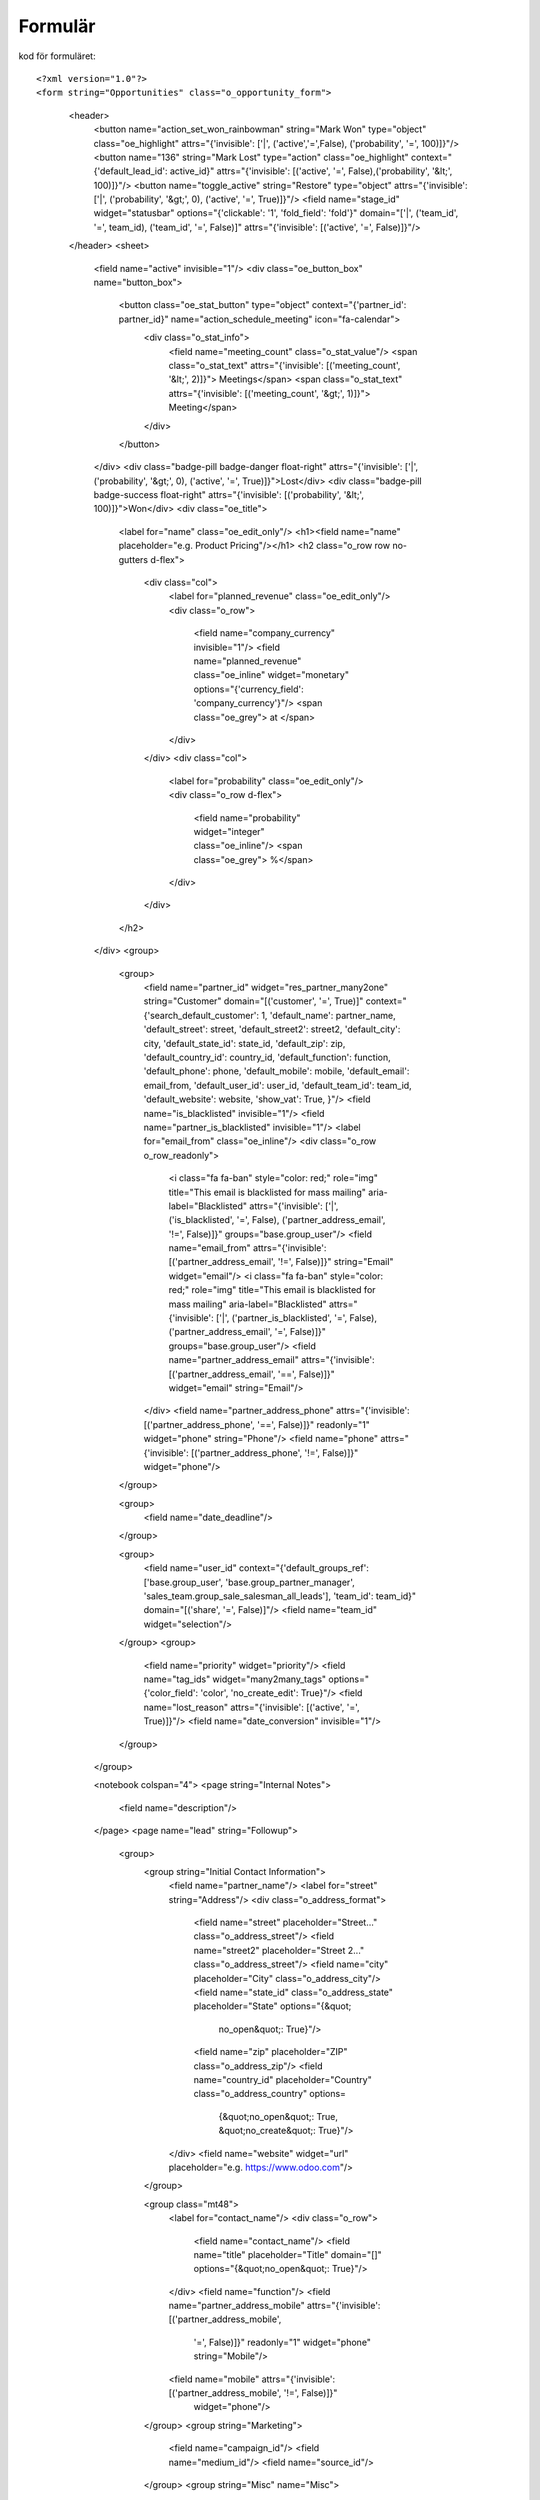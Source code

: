 ============
Formulär
============


.. image:: Markering_835.png



kod för formuläret::

<?xml version="1.0"?>
<form string="Opportunities" class="o_opportunity_form">
                    <header>
                        <button name="action_set_won_rainbowman" string="Mark Won" type="object" class="oe_highlight" attrs="{'invisible': ['|', ('active','=',False), ('probability', '=', 100)]}"/>
                        <button name="136" string="Mark Lost" type="action" class="oe_highlight" context="{'default_lead_id': active_id}" attrs="{'invisible': [('active', '=', False),('probability', '&lt;', 100)]}"/>
                        <button name="toggle_active" string="Restore" type="object" attrs="{'invisible': ['|', ('probability', '&gt;', 0), ('active', '=', True)]}"/>
                        <field name="stage_id" widget="statusbar" options="{'clickable': '1', 'fold_field': 'fold'}" domain="['|', ('team_id', '=', team_id), ('team_id', '=', False)]" attrs="{'invisible': [('active', '=', False)]}"/>
                    </header>
                    <sheet>
                        <field name="active" invisible="1"/>
                        <div class="oe_button_box" name="button_box">
                            <button class="oe_stat_button" type="object" context="{'partner_id': partner_id}" name="action_schedule_meeting" icon="fa-calendar">
                                <div class="o_stat_info">
                                    <field name="meeting_count" class="o_stat_value"/>
                                    <span class="o_stat_text" attrs="{'invisible': [('meeting_count', '&lt;', 2)]}"> Meetings</span>
                                    <span class="o_stat_text" attrs="{'invisible': [('meeting_count', '&gt;', 1)]}"> Meeting</span>
                                </div>
                            </button>
                        </div>
                        <div class="badge-pill badge-danger float-right" attrs="{'invisible': ['|', ('probability', '&gt;', 0), ('active', '=', True)]}">Lost</div>
                        <div class="badge-pill badge-success float-right" attrs="{'invisible': [('probability', '&lt;', 100)]}">Won</div>
                        <div class="oe_title">
                            <label for="name" class="oe_edit_only"/>
                            <h1><field name="name" placeholder="e.g. Product Pricing"/></h1>
                            <h2 class="o_row row no-gutters d-flex">
                                <div class="col">
                                    <label for="planned_revenue" class="oe_edit_only"/>
                                    <div class="o_row">
                                        <field name="company_currency" invisible="1"/>
                                        <field name="planned_revenue" class="oe_inline" widget="monetary" options="{'currency_field': 'company_currency'}"/>
                                        <span class="oe_grey"> at </span>
                                    </div>
                                </div>
                                <div class="col">
                                    <label for="probability" class="oe_edit_only"/>
                                    <div class="o_row d-flex">
                                        <field name="probability" widget="integer" class="oe_inline"/>
                                        <span class="oe_grey"> %</span>
                                    </div>
                                </div>
                            </h2>
                        </div>
                        <group>
                            <group>
                                <field name="partner_id" widget="res_partner_many2one" string="Customer" domain="[('customer', '=', True)]" context="{'search_default_customer': 1,                                         'default_name': partner_name, 'default_street': street,                                         'default_street2': street2, 'default_city': city,                                         'default_state_id': state_id, 'default_zip': zip,                                         'default_country_id': country_id, 'default_function': function,                                         'default_phone': phone, 'default_mobile': mobile,                                         'default_email': email_from,                                         'default_user_id': user_id, 'default_team_id': team_id, 'default_website': website,                                         'show_vat': True,                                     }"/>
                                <field name="is_blacklisted" invisible="1"/>
                                <field name="partner_is_blacklisted" invisible="1"/>
                                <label for="email_from" class="oe_inline"/>
                                <div class="o_row o_row_readonly">
                                    <i class="fa fa-ban" style="color: red;" role="img" title="This email is blacklisted for mass mailing" aria-label="Blacklisted" attrs="{'invisible': ['|', ('is_blacklisted', '=', False), ('partner_address_email', '!=', False)]}" groups="base.group_user"/>
                                    <field name="email_from" attrs="{'invisible': [('partner_address_email', '!=', False)]}" string="Email" widget="email"/>
                                    <i class="fa fa-ban" style="color: red;" role="img" title="This email is blacklisted for mass mailing" aria-label="Blacklisted" attrs="{'invisible': ['|', ('partner_is_blacklisted', '=', False), ('partner_address_email', '=', False)]}" groups="base.group_user"/>
                                    <field name="partner_address_email" attrs="{'invisible': [('partner_address_email', '==', False)]}" widget="email" string="Email"/>
                                </div>
                                <field name="partner_address_phone" attrs="{'invisible': [('partner_address_phone', '==', False)]}" readonly="1" widget="phone" string="Phone"/>
                                <field name="phone" attrs="{'invisible': [('partner_address_phone', '!=', False)]}" widget="phone"/>
                            </group>

                            <group>
                                <field name="date_deadline"/>
                            </group>

                            <group>
                                <field name="user_id" context="{'default_groups_ref': ['base.group_user', 'base.group_partner_manager', 'sales_team.group_sale_salesman_all_leads'], 'team_id': team_id}" domain="[('share', '=', False)]"/>
                                <field name="team_id" widget="selection"/>
                            </group>
                            <group>
                                <field name="priority" widget="priority"/>
                                <field name="tag_ids" widget="many2many_tags" options="{'color_field': 'color', 'no_create_edit': True}"/>
                                <field name="lost_reason" attrs="{'invisible': [('active', '=', True)]}"/>
                                <field name="date_conversion" invisible="1"/>
                            </group>
                        </group>

                        <notebook colspan="4">
                        <page string="Internal Notes">
                            <field name="description"/>
                        </page>
                        <page name="lead" string="Followup">
                            <group>
                                <group string="Initial Contact Information">
                                    <field name="partner_name"/>
                                    <label for="street" string="Address"/>
                                    <div class="o_address_format">
                                        <field name="street" placeholder="Street..." class="o_address_street"/>
                                        <field name="street2" placeholder="Street 2..." class="o_address_street"/>
                                        <field name="city" placeholder="City" class="o_address_city"/>
                                        <field name="state_id" class="o_address_state" placeholder="State" options="{&quot; 
                                                 no_open&quot;: True}"/>
                                        <field name="zip" placeholder="ZIP" class="o_address_zip"/>
                                        <field name="country_id" placeholder="Country" class="o_address_country" options=       
                                                                   {&quot;no_open&quot;: True, &quot;no_create&quot;: True}"/>
                                    </div>
                                    <field name="website" widget="url" placeholder="e.g. https://www.odoo.com"/>
                                </group>

                                <group class="mt48">
                                    <label for="contact_name"/>
                                    <div class="o_row">
                                        <field name="contact_name"/>
                                        <field name="title" placeholder="Title" domain="[]" options="{&quot;no_open&quot;: True}"/>
                                    </div>
                                    <field name="function"/>
                                    <field name="partner_address_mobile" attrs="{'invisible': [('partner_address_mobile',   
                                                '=', False)]}" readonly="1" widget="phone" string="Mobile"/>
                                    <field name="mobile" attrs="{'invisible': [('partner_address_mobile', '!=', False)]}" 
                                      widget="phone"/>
                                </group>
                                <group string="Marketing">
                                    <field name="campaign_id"/>
                                    <field name="medium_id"/>
                                    <field name="source_id"/>
                                </group>
                                <group string="Misc" name="Misc">
                                    <field name="day_open" groups="base.group_no_one"/>
                                    <field name="day_close" groups="base.group_no_one"/>
                                    <field name="referred"/>
                                    <field name="type" invisible="1"/>
                                </group>
                            </group>
                        </page>
                        </notebook>
                    </sheet>
                    <div class="oe_chatter">
                        <field name="message_follower_ids" widget="mail_followers"/>
                        <field name="activity_ids" widget="mail_activity"/>
                        <field name="message_ids" widget="mail_thread" options="{'post_refresh': 'recipients'}"/>
                    </div>
                </form>
            


Progress bar
============


 .. image:: Markering_838.png


    <field name="stage_id" widget="statusbar" 
         options="{'clickable': '1', 'fold_field': 'fold'}" 
         domain="['|', ('team_id', '=', team_id), ('team_id', '=', False)]" attrs="{'invisible': [('active', '=', False)]}"  
   />
   
   
Knappar


 .. image:: Markering_837.png
 
 
 Kod för funktionsknapp:
 
      <button name="action_set_won_rainbowman" string="Mark Won" type="object" 
           class="oe_highlight" 
           attrs="{'invisible': ['|', ('active','=',False), ('probability', '=', 100)]}"/>



